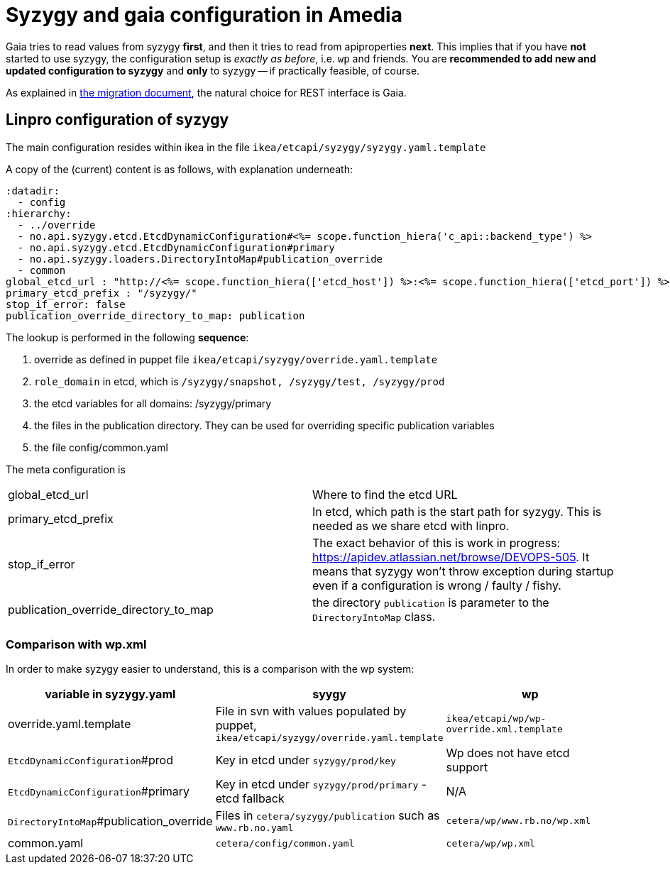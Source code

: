 // -*- adoc -*-

# Syzygy and gaia configuration in Amedia

:toc:
:icons: font
:source-highlighter: prettify

Gaia tries to read values from syzygy *first*, and then it tries to read from
apiproperties *next*. This implies that if you have *not* started to use syzygy,
the configuration setup is _exactly as before_, i.e. `wp` and friends.
You are *recommended to add new and updated configuration to syzygy*
and *only* to syzygy -- if practically feasible, of course.

As explained in
link:migration.adoc[the migration document], the natural choice for REST interface
is Gaia.

## Linpro configuration of syzygy

The main configuration resides within ikea in the file
`ikea/etcapi/syzygy/syzygy.yaml.template`

A copy of the (current) content is as follows, with explanation underneath:

----
:datadir:
  - config
:hierarchy:
  - ../override
  - no.api.syzygy.etcd.EtcdDynamicConfiguration#<%= scope.function_hiera('c_api::backend_type') %>
  - no.api.syzygy.etcd.EtcdDynamicConfiguration#primary
  - no.api.syzygy.loaders.DirectoryIntoMap#publication_override
  - common
global_etcd_url : "http://<%= scope.function_hiera(['etcd_host']) %>:<%= scope.function_hiera(['etcd_port']) %><%= scope.function_hiera(['etcd_path']) %>"
primary_etcd_prefix : "/syzygy/"
stop_if_error: false
publication_override_directory_to_map: publication
----

The lookup is performed in the following *sequence*:

. override as defined in puppet file `ikea/etcapi/syzygy/override.yaml.template`
. `role_domain` in etcd, which is `/syzygy/snapshot, /syzygy/test, /syzygy/prod`
. the etcd variables for all domains: /syzygy/primary
. the files in the publication directory. They can be used for overriding specific publication variables
. the file config/common.yaml

The meta configuration is

|===
| global_etcd_url | Where to find the etcd URL
| primary_etcd_prefix | In etcd, which path is the start path for syzygy. This is needed as we share etcd with linpro.
| stop_if_error | The exact behavior of this is work in progress:
                   https://apidev.atlassian.net/browse/DEVOPS-505. It means that syzygy won't throw exception during
                   startup even if a configuration is wrong / faulty / fishy.
| publication_override_directory_to_map | the directory `publication` is parameter to the `DirectoryIntoMap` class.
|===


### Comparison with wp.xml

In order to make syzygy easier to understand, this is a comparison with the wp system:

|===
| variable in syzygy.yaml | syygy | wp

| override.yaml.template | File in svn with values populated by puppet, `ikea/etcapi/syzygy/override.yaml.template` | `ikea/etcapi/wp/wp-override.xml.template`
| `EtcdDynamicConfiguration`#prod | Key in etcd under `syzygy/prod/key`  | Wp does not have etcd support
| `EtcdDynamicConfiguration`#primary | Key in etcd under `syzygy/prod/primary` - etcd fallback  | N/A
| `DirectoryIntoMap`#publication_override | Files in `cetera/syzygy/publication` such as `www.rb.no.yaml` | `cetera/wp/www.rb.no/wp.xml`
| common.yaml | `cetera/config/common.yaml` | `cetera/wp/wp.xml`
|===

